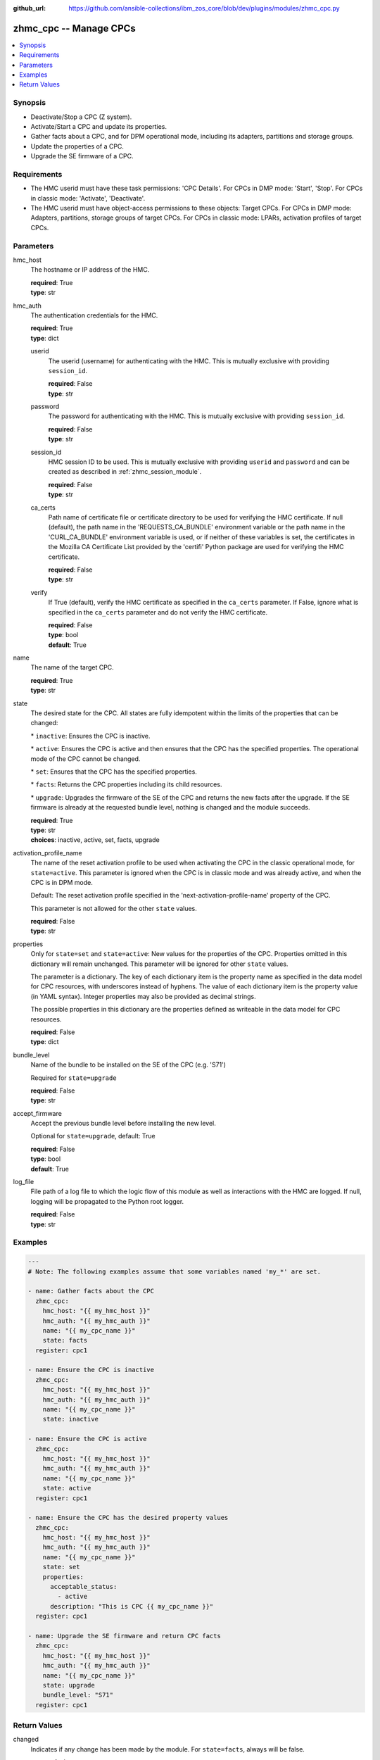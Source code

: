 
:github_url: https://github.com/ansible-collections/ibm_zos_core/blob/dev/plugins/modules/zhmc_cpc.py

.. _zhmc_cpc_module:


zhmc_cpc -- Manage CPCs
=======================



.. contents::
   :local:
   :depth: 1


Synopsis
--------
- Deactivate/Stop a CPC (Z system).
- Activate/Start a CPC and update its properties.
- Gather facts about a CPC, and for DPM operational mode, including its adapters, partitions and storage groups.
- Update the properties of a CPC.
- Upgrade the SE firmware of a CPC.


Requirements
------------

- The HMC userid must have these task permissions: 'CPC Details'. For CPCs in DMP mode: 'Start', 'Stop'. For CPCs in classic mode: 'Activate', 'Deactivate'.
- The HMC userid must have object-access permissions to these objects: Target CPCs. For CPCs in DMP mode: Adapters, partitions, storage groups of target CPCs. For CPCs in classic mode: LPARs, activation profiles of target CPCs.




Parameters
----------


hmc_host
  The hostname or IP address of the HMC.

  | **required**: True
  | **type**: str


hmc_auth
  The authentication credentials for the HMC.

  | **required**: True
  | **type**: dict


  userid
    The userid (username) for authenticating with the HMC. This is mutually exclusive with providing \ :literal:`session\_id`\ .

    | **required**: False
    | **type**: str


  password
    The password for authenticating with the HMC. This is mutually exclusive with providing \ :literal:`session\_id`\ .

    | **required**: False
    | **type**: str


  session_id
    HMC session ID to be used. This is mutually exclusive with providing \ :literal:`userid`\  and \ :literal:`password`\  and can be created as described in :ref:\`zhmc\_session\_module\`.

    | **required**: False
    | **type**: str


  ca_certs
    Path name of certificate file or certificate directory to be used for verifying the HMC certificate. If null (default), the path name in the 'REQUESTS\_CA\_BUNDLE' environment variable or the path name in the 'CURL\_CA\_BUNDLE' environment variable is used, or if neither of these variables is set, the certificates in the Mozilla CA Certificate List provided by the 'certifi' Python package are used for verifying the HMC certificate.

    | **required**: False
    | **type**: str


  verify
    If True (default), verify the HMC certificate as specified in the \ :literal:`ca\_certs`\  parameter. If False, ignore what is specified in the \ :literal:`ca\_certs`\  parameter and do not verify the HMC certificate.

    | **required**: False
    | **type**: bool
    | **default**: True



name
  The name of the target CPC.

  | **required**: True
  | **type**: str


state
  The desired state for the CPC. All states are fully idempotent within the limits of the properties that can be changed:

  \* \ :literal:`inactive`\ : Ensures the CPC is inactive.

  \* \ :literal:`active`\ : Ensures the CPC is active and then ensures that the CPC has the specified properties. The operational mode of the CPC cannot be changed.

  \* \ :literal:`set`\ : Ensures that the CPC has the specified properties.

  \* \ :literal:`facts`\ : Returns the CPC properties including its child resources.

  \* \ :literal:`upgrade`\ : Upgrades the firmware of the SE of the CPC and returns the new facts after the upgrade. If the SE firmware is already at the requested bundle level, nothing is changed and the module succeeds.

  | **required**: True
  | **type**: str
  | **choices**: inactive, active, set, facts, upgrade


activation_profile_name
  The name of the reset activation profile to be used when activating the CPC in the classic operational mode, for \ :literal:`state=active`\ . This parameter is ignored when the CPC is in classic mode and was already active, and when the CPC is in DPM mode.

  Default: The reset activation profile specified in the 'next-activation-profile-name' property of the CPC.

  This parameter is not allowed for the other \ :literal:`state`\  values.

  | **required**: False
  | **type**: str


properties
  Only for \ :literal:`state=set`\  and \ :literal:`state=active`\ : New values for the properties of the CPC. Properties omitted in this dictionary will remain unchanged. This parameter will be ignored for other \ :literal:`state`\  values.

  The parameter is a dictionary. The key of each dictionary item is the property name as specified in the data model for CPC resources, with underscores instead of hyphens. The value of each dictionary item is the property value (in YAML syntax). Integer properties may also be provided as decimal strings.

  The possible properties in this dictionary are the properties defined as writeable in the data model for CPC resources.

  | **required**: False
  | **type**: dict


bundle_level
  Name of the bundle to be installed on the SE of the CPC (e.g. 'S71')

  Required for \ :literal:`state=upgrade`\ 

  | **required**: False
  | **type**: str


accept_firmware
  Accept the previous bundle level before installing the new level.

  Optional for \ :literal:`state=upgrade`\ , default: True

  | **required**: False
  | **type**: bool
  | **default**: True


log_file
  File path of a log file to which the logic flow of this module as well as interactions with the HMC are logged. If null, logging will be propagated to the Python root logger.

  | **required**: False
  | **type**: str




Examples
--------

.. code-block:: yaml+jinja

   
   ---
   # Note: The following examples assume that some variables named 'my_*' are set.

   - name: Gather facts about the CPC
     zhmc_cpc:
       hmc_host: "{{ my_hmc_host }}"
       hmc_auth: "{{ my_hmc_auth }}"
       name: "{{ my_cpc_name }}"
       state: facts
     register: cpc1

   - name: Ensure the CPC is inactive
     zhmc_cpc:
       hmc_host: "{{ my_hmc_host }}"
       hmc_auth: "{{ my_hmc_auth }}"
       name: "{{ my_cpc_name }}"
       state: inactive

   - name: Ensure the CPC is active
     zhmc_cpc:
       hmc_host: "{{ my_hmc_host }}"
       hmc_auth: "{{ my_hmc_auth }}"
       name: "{{ my_cpc_name }}"
       state: active
     register: cpc1

   - name: Ensure the CPC has the desired property values
     zhmc_cpc:
       hmc_host: "{{ my_hmc_host }}"
       hmc_auth: "{{ my_hmc_auth }}"
       name: "{{ my_cpc_name }}"
       state: set
       properties:
         acceptable_status:
           - active
         description: "This is CPC {{ my_cpc_name }}"
     register: cpc1

   - name: Upgrade the SE firmware and return CPC facts
     zhmc_cpc:
       hmc_host: "{{ my_hmc_host }}"
       hmc_auth: "{{ my_hmc_auth }}"
       name: "{{ my_cpc_name }}"
       state: upgrade
       bundle_level: "S71"
     register: cpc1










Return Values
-------------


changed
  Indicates if any change has been made by the module. For \ :literal:`state=facts`\ , always will be false.

  | **returned**: always
  | **type**: bool

msg
  An error message that describes the failure.

  | **returned**: failure
  | **type**: str

cpc
  The CPC and its adapters, partitions, and storage groups.

  | **returned**: success
  | **type**: dict
  | **sample**:

    .. code-block:: json

        {
            "adapters": [
                {
                    "adapter-family": "ficon",
                    "adapter-id": "120",
                    "name": "FCP_120_SAN1_02",
                    "object-uri": "/api/adapters/dfb2147a-e578-11e8-a87c-00106f239c31",
                    "status": "active",
                    "type": "fcp"
                },
                {
                    "adapter-family": "osa",
                    "adapter-id": "10c",
                    "name": "OSM1",
                    "object-uri": "/api/adapters/ddde026c-e578-11e8-a87c-00106f239c31",
                    "status": "active",
                    "type": "osm"
                }
            ],
            "name": "CPCA",
            "partitions": [
                {
                    "name": "PART1",
                    "object-uri": "/api/partitions/c44338de-351b-11e9-9fbb-00106f239d19",
                    "status": "stopped",
                    "type": "linux"
                },
                {
                    "name": "PART2",
                    "object-uri": "/api/partitions/6a46d18a-cf79-11e9-b447-00106f239d19",
                    "status": "active",
                    "type": "ssc"
                }
            ],
            "storage-groups": [
                {
                    "cpc-uri": "/api/cpcs/66942455-4a14-3f99-8904-3e7ed5ca28d7",
                    "fulfillment-state": "complete",
                    "name": "CPCA_SG_PART1",
                    "object-uri": "/api/storage-groups/58e41a42-20a6-11e9-8dfc-00106f239c31",
                    "type": "fcp"
                },
                {
                    "cpc-uri": "/api/cpcs/66942455-4a14-3f99-8904-3e7ed5ca28d7",
                    "fulfillment-state": "complete",
                    "name": "CPCA_SG_PART2",
                    "object-uri": "/api/storage-groups/4947c6d0-f433-11ea-8f73-00106f239d19",
                    "type": "fcp"
                }
            ],
            "{property}": "... more properties ... "
        }

  name
    CPC name

    | **type**: str

  {property}
    Additional properties of the CPC, as described in the data model of the 'CPC' object in the :term:\`HMC API\` book. The property names have hyphens (-) as described in that book.


  adapters
    The adapters of the CPC, with a subset of their properties. For details, see the :term:\`HMC API\` book.

    | **type**: list
    | **elements**: dict

    name
      Adapter name

      | **type**: str

    object-uri
      Canonical URI of the adapter

      | **type**: str

    adapter-id
      Adapter ID (PCHID)

      | **type**: str

    type
      Adapter type

      | **type**: str

    adapter-family
      Adapter family

      | **type**: str

    status
      Status of the adapter

      | **type**: str


  partitions
    The defined partitions of the CPC, with a subset of their properties. For details, see the :term:\`HMC API\` book.

    | **type**: list
    | **elements**: dict

    name
      Partition name

      | **type**: str

    object-uri
      Canonical URI of the partition

      | **type**: str

    type
      Type of the partition

      | **type**: str

    status
      Status of the partition

      | **type**: str


  storage-groups
    The storage groups associated with the CPC, with a subset of their properties. For details, see the :term:\`HMC API\` book.

    | **type**: list
    | **elements**: dict

    name
      Storage group name

      | **type**: str

    object-uri
      Canonical URI of the storage group

      | **type**: str

    type
      Storage group type

      | **type**: str

    fulfillment-status
      Fulfillment status of the storage group

      | **type**: str

    cpc-uri
      Canonical URI of the associated CPC

      | **type**: str



